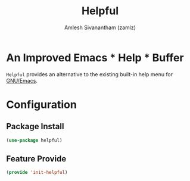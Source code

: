:PROPERTIES:
:ID:       9a2fb807-5ab2-4c0d-8c41-b0fda0d8cc7a
:ROAM_REFS: https://github.com/Wilfred/helpful
:END:
#+TITLE: Helpful
#+AUTHOR: Amlesh Sivanantham (zamlz)
#+CREATED: [2021-05-20 Thu 13:00]
#+LAST_MODIFIED: [2021-07-19 Mon 09:43:24]
#+STARTUP: content
#+filetags: CONFIG SOFTWARE

* An Improved Emacs * Help * Buffer

=Helpful= provides an alternative to the existing built-in help menu for [[id:cf447557-1f87-4a07-916a-160cfd2310cf][GNU/Emacs]].

* Configuration
:PROPERTIES:
:header-args:emacs-lisp: :tangle ~/.config/emacs/lisp/init-helpful.el :comments both :mkdirp yes
:END:
** Package Install

#+begin_src emacs-lisp
(use-package helpful)
#+end_src

** Feature Provide

#+begin_src emacs-lisp
(provide 'init-helpful)
#+end_src
